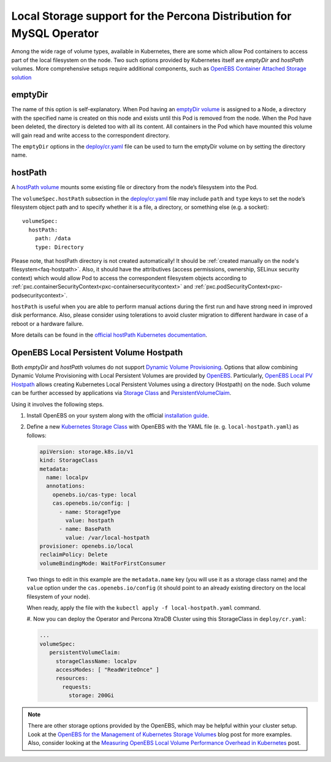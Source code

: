 .. _storage-local:

Local Storage support for the Percona Distribution for MySQL Operator
=====================================================================

Among the wide rage of volume types, available in Kubernetes, there are
some which allow Pod containers to access part of the local filesystem on
the node. Two such options provided by Kubernetes itself are *emptyDir* and
*hostPath* volumes. More comprehensive setups require additional components,
such as `OpenEBS Container Attached Storage solution <https://openebs.io/>`_

.. _storage-emptydir:

emptyDir
--------

The name of this option is self-explanatory. When Pod having an
`emptyDir
volume <https://kubernetes.io/docs/concepts/storage/volumes/#emptydir>`__
is assigned to a Node, a directory with the specified name is created on
this node and exists until this Pod is removed from the node. When the
Pod have been deleted, the directory is deleted too with all its
content. All containers in the Pod which have mounted this volume will
gain read and write access to the correspondent directory.

The ``emptyDir`` options in the
`deploy/cr.yaml <https://github.com/percona/percona-xtradb-cluster-operator/blob/master/deploy/cr.yaml>`__
file can be used to turn the emptyDir volume on by setting the directory
name.

.. _storage-hostpath:

hostPath
--------

A `hostPath
volume <https://kubernetes.io/docs/concepts/storage/volumes/#hostpath>`__
mounts some existing file or directory from the node’s filesystem into
the Pod.

The ``volumeSpec.hostPath`` subsection in the
`deploy/cr.yaml <https://github.com/percona/percona-xtradb-cluster-operator/blob/master/deploy/cr.yaml>`__
file may include ``path`` and ``type`` keys to set the node’s filesystem
object path and to specify whether it is a file, a directory, or
something else (e.g. a socket):

::

    volumeSpec:
      hostPath:
        path: /data
        type: Directory

Please note, that hostPath directory is not created automatically! It
should be :ref:`created manually on the node's filesystem<faq-hostpath>`.
Also, it should have the attributives (access permissions, ownership, SELinux
security context) which would allow Pod to access the correspondent filesystem
objects according to :ref:`pxc.containerSecurityContext<pxc-containersecuritycontext>`
and :ref:`pxc.podSecurityContext<pxc-podsecuritycontext>`.

``hostPath`` is useful when you are able to perform manual actions
during the first run and have strong need in improved disk performance.
Also, please consider using tolerations to avoid cluster migration to
different hardware in case of a reboot or a hardware failure.

More details can be found in the `official hostPath Kubernetes
documentation <https://kubernetes.io/docs/concepts/storage/volumes/#hostpath>`__.

.. _storage-openebs:

OpenEBS Local Persistent Volume Hostpath
----------------------------------------

Both  *emptyDir* and *hostPath* volumes do not support `Dynamic Volume Provisioning <https://kubernetes.io/docs/concepts/storage/dynamic-provisioning/>`_.
Options that allow combining Dynamic Volume Provisioning with Local Persistent
Volumes are provided by `OpenEBS <https://openebs.io>`__. Particularly,
`OpenEBS Local PV Hostpath <https://openebs.io/docs/user-guides/localpv-hostpath>`_ allows creating Kubernetes Local Persistent Volumes
using a directory (Hostpath) on the node. Such volume can be further accessed by
applications via `Storage Class <https://kubernetes.io/docs/concepts/storage/storage-classes/>`_
and `PersistentVolumeClaim <https://kubernetes.io/docs/concepts/storage/persistent-volumes/>`_.

Using it involves the following steps.

#. Install OpenEBS on your system along with the official `installation guide <https://openebs.io/docs/user-guides/installation>`_.

#. Define a new `Kubernetes Storage Class <https://kubernetes.io/docs/concepts/storage/storage-classes/>`_
   with OpenEBS with the YAML file (e. g. ``local-hostpath.yaml``) as follows:
   
   .. code:: yaml
   
      apiVersion: storage.k8s.io/v1
      kind: StorageClass
      metadata:
        name: localpv
        annotations:
          openebs.io/cas-type: local
          cas.openebs.io/config: |
            - name: StorageType
              value: hostpath
            - name: BasePath
              value: /var/local-hostpath
      provisioner: openebs.io/local
      reclaimPolicy: Delete
      volumeBindingMode: WaitForFirstConsumer

   Two things to edit in this example are the ``metadata.name`` key (you will
   use it as a storage class name) and  the ``value`` option under the
   ``cas.openebs.io/config`` (it should point to an already existing directory
   on the local filesystem of your node).
   
   When ready, apply the file with the ``kubectl apply -f local-hostpath.yaml``
   command.
   
   #. Now you can deploy the Operator and Percona XtraDB Cluster using this
   StorageClass in ``deploy/cr.yaml``:
   
   .. code:: yaml
   
      ...
      volumeSpec:
         persistentVolumeClaim:
           storageClassName: localpv
           accessModes: [ "ReadWriteOnce" ]
           resources:
             requests:
               storage: 200Gi

.. note:: There are other storage options provided by the OpenEBS, which may
   be helpful within your cluster setup. Look at the `OpenEBS for the Management of Kubernetes Storage Volumes <https://www.percona.com/blog/2020/11/09/openebs-for-the-management-of-kubernetes-storage-volumes/>`_ blog post for more examples. Also, consider
   looking at the `Measuring OpenEBS Local Volume Performance Overhead in Kubernetes <https://www.percona.com/blog/2020/11/12/measuring-openebs-local-volume-performance-overhead-in-kubernetes/>`_ post.
